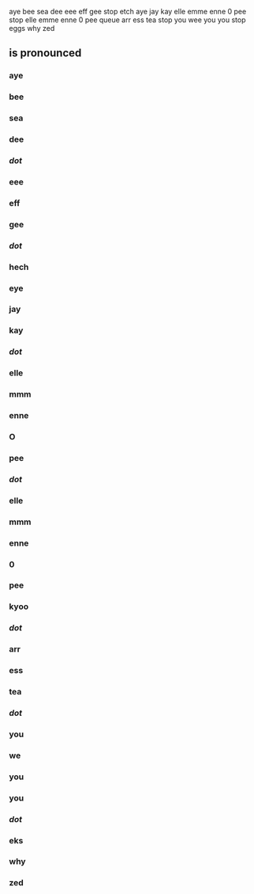 aye bee sea dee eee eff gee stop etch aye jay kay elle emme enne 0 pee stop elle emme enne 0 pee queue arr ess tea stop you wee you you stop eggs why zed
** is pronounced

*** aye
*** bee
*** sea
*** dee
*** /dot/
*** eee
*** eff
*** gee
*** /dot/
*** hech
*** eye
*** jay
*** kay
*** /dot/
*** elle
*** mmm
*** enne
*** O
*** pee
*** /dot/
*** elle
*** mmm
*** enne
*** 0
*** pee
*** kyoo
*** /dot/
*** arr
*** ess
*** tea
*** /dot/
*** you
*** we
*** you
*** you
*** /dot/
*** eks
*** why
*** zed
                        



